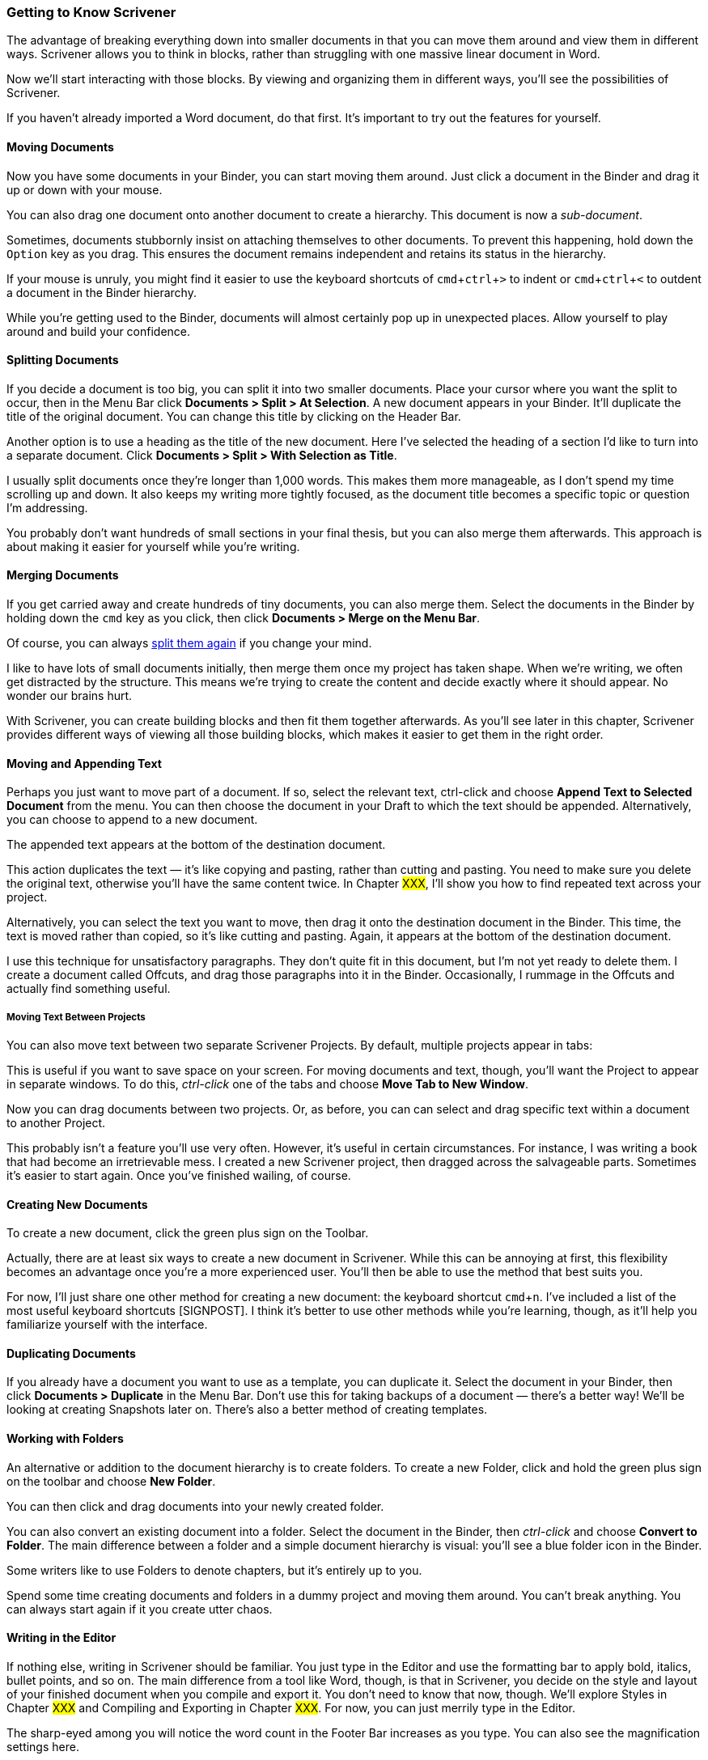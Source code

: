 :experimental:

=== Getting to Know Scrivener

The advantage of breaking everything down into smaller documents in that you can move them around and view them in different ways. Scrivener allows you to think in blocks, rather than struggling with one massive linear document in Word.

Now we’ll start interacting with those blocks. By viewing and organizing them in different ways, you’ll see the possibilities of Scrivener.

If you haven’t already imported a Word document, do that first. It’s important to try out the features for yourself.

==== Moving Documents

Now you have some documents in your Binder, you can start moving them around. Just click a document in the Binder and drag it up or down with your mouse.

You can also drag one document onto another document to create a hierarchy. This document is now a _sub-document_.

[screenshot: sub-document]

Sometimes, documents stubbornly insist on attaching themselves to other documents. To prevent this happening, hold down the kbd:[Option] key as you drag. This ensures the document remains independent and retains its status in the hierarchy.

If your mouse is unruly, you might find it easier to use the keyboard shortcuts of kbd:[cmd + ctrl + >] to indent or kbd:[cmd + ctrl + <] to outdent a document in the Binder hierarchy.

[screenshot: show keyboard shortcuts and their impact]

While you're getting used to the Binder, documents will almost certainly pop up in unexpected places. Allow yourself to play around and build your confidence.

==== Splitting Documents

If you decide a document is too big, you can split it into two smaller documents. Place your cursor where you want the split to occur, then in the Menu Bar click *Documents > Split > At Selection*. A new document appears in your Binder. It’ll duplicate the title of the original document. You can change this title by clicking on the Header Bar.

[screenshot: Header Bar showing document-1 title]

Another option is to use a heading as the title of the new document. Here I've selected the heading of a section I'd like to turn into a separate document. Click *Documents > Split > With Selection as Title*.

[screenshot: Heading + new split document]

I usually split documents once they’re longer than 1,000 words. This makes them more manageable, as I don’t spend my time scrolling up and down. It also keeps my writing more tightly focused, as the document title becomes a specific topic or question I’m addressing. 

You probably don’t want hundreds of small sections in your final thesis, but you can also merge them afterwards. This approach is about making it easier for yourself while you’re writing.

==== Merging Documents

If you get carried away and create hundreds of tiny documents, you can also merge them. Select the documents in the Binder by holding down the kbd:[cmd] key as you click, then click *Documents > Merge on the Menu Bar*.

[screenshot: show non-contiguous documents selected in Binder]

Of course, you can always xref:12-getting-to-know-scrivener.adoc#_splitting_documents[split them again] if you change your mind.

I like to have lots of small documents initially, then merge them once my project has taken shape. When we’re writing, we often get distracted by the structure. This means we’re trying to create the content and decide exactly where it should appear. No wonder our brains hurt. 

With Scrivener, you can create building blocks and then fit them together afterwards. As you’ll see later in this chapter, Scrivener provides different ways of viewing all those building blocks, which makes it easier to get them in the right order.

==== Moving and Appending Text

Perhaps you just want to move part of a document. If so, select the relevant text, ctrl-click and choose *Append Text to Selected Document* from the menu. You can then choose the document in your Draft to which the text should be appended. Alternatively, you can choose to append to a new document.

[screenshot: Append Text ]

The appended text appears at the bottom of the destination document.

This action duplicates the text — it’s like copying and pasting, rather than cutting and pasting. You need to make sure you delete the original text, otherwise you’ll have the same content twice. In Chapter #XXX#, I’ll show you how to find repeated text across your project.

Alternatively, you can select the text you want to move, then drag it onto the destination document in the Binder. This time, the text is moved rather than copied, so it’s like cutting and pasting. Again, it appears at the bottom of the destination document.

[screenshot: Dragging text to another document ]

I use this technique for unsatisfactory paragraphs. They don’t quite fit in this document, but I’m not yet ready to delete them. I create a document called Offcuts, and drag those paragraphs into it in the Binder. Occasionally, I rummage in the Offcuts and actually find something useful.

===== Moving Text Between Projects

You can also move text between two separate Scrivener Projects. By default, multiple projects appear in tabs:

[screenshot: Scrivener project tabs ]

This is useful if you want to save space on your screen. For moving documents and text, though, you’ll want the Project to appear in separate windows. To do this, _ctrl-click_ one of the tabs and choose *Move Tab to New Window*.

[screenshot: ctrl-click tab ]

Now you can drag documents between two projects. Or, as before, you can can select and drag specific text within a document to another Project.

[screenshot: multiple projects and dragging ]

This probably isn’t a feature you’ll use very often. However, it’s useful in certain circumstances. For instance, I was writing a book that had become an irretrievable mess. I created a new Scrivener project, then dragged across the salvageable parts. Sometimes it’s easier to start again. Once you’ve finished wailing, of course.

==== Creating New Documents

To create a new document, click the green plus sign on the Toolbar.

[screenshot: green + sign in toolbar]

Actually, there are at least six ways to create a new document in Scrivener. While this can be annoying at first, this flexibility becomes an advantage once you’re a more experienced user. You’ll then be able to use the method that best suits you.

For now, I’ll just share one other method for creating a new document: the keyboard shortcut kbd:[cmd + n]. I’ve included a list of the most useful keyboard shortcuts [SIGNPOST]. I think it’s better to use other methods while you’re learning, though, as it’ll help you familiarize yourself with the interface.

==== Duplicating Documents

If you already have a document you want to use as a template, you can duplicate it. Select the document in your Binder, then click *Documents > Duplicate* in the Menu Bar. Don’t use this for taking backups of a document — there’s a better way! We’ll be looking at creating Snapshots later on. There’s also a better method of creating templates.

==== Working with Folders

An alternative or addition to the document hierarchy is to create folders. To create a new Folder, click and hold the green plus sign on the toolbar and choose *New Folder*. 

[screenshot: green plus sign and New Folder]

You can then click and drag documents into your newly created folder.

You can also convert an existing document into a folder. Select the document in the Binder, then _ctrl-click_ and choose *Convert to Folder*. The main difference between a folder and a simple document hierarchy is visual: you'll see a blue folder icon in the Binder.

[screenshot: Folder icon]

Some writers like to use Folders to denote chapters, but it’s entirely up to you.

Spend some time creating documents and folders in a dummy project and moving them around. You can't break anything. You can always start again if it you create utter chaos.

==== Writing in the Editor

If nothing else, writing in Scrivener should be familiar. You just type in the Editor and use the formatting bar to apply bold, italics, bullet points, and so on. The main difference from a tool like Word, though, is that in Scrivener, you decide on the style and layout of your finished document when you compile and export it. You don't need to know that now, though. We'll explore Styles in Chapter #XXX# and Compiling and Exporting in Chapter #XXX#. For now, you can just merrily type in the Editor.

The sharp-eyed among you will notice the word count in the Footer Bar increases as you type. You can also see the magnification settings here.

[screenshot: Footer Bar]

 Apart from the obvious accessibility benefits, high magnification is good for focusing on specific paragraphs and not getting distracted by the rest of the document. When we’re working on an elusive sentence, there’s always a temptation to endlessly reread what we’ve already written.

==== Navigating the Binder

Once you have some documents in your Binder, you’ll need an easier way of navigating between them. Let’s take a closer link at the *Document Header*.

[screenshot: Document Header with arrows ]

On the left-hand side, you’ll see right and left arrows. With these arrows, you can navigate backwards and forwards through your document history (like a web browser). So, clicking left (or back) takes you to the previous document viewed, rather than the previous document in the Binder. 

On the right-hand side of the Document Header, you’ll see up and down arrows. These arrows take you up and down the Binder in order. This is especially helpful when you’re editing and want to review each document in turn.

===== Expanding and Collapsing the Binder

When you have a lot of documents in the Binder, you might want to collapse them so it’s not too cluttered. To collapse the Binder, make sure you’ve selected it by clicking anywhere within the Binder, then on the Menu Bar click *View > Outline > Collapse All*. There’s also an option to Expand All if the Binder is currently collapsed. 

Confusingly, there are two instances of Outline in this menu. You want the one that appears nearer the bottom:

[screenshot: Outline menu ]

Alternatively, you can use the keyboard shortcuts: kbd:[cmd+9] to expand the Binder and kbd:[cmd+0] to collapse it.

To expand and collapse a specific group or folder of documents, hold down the kbd:[Option] key (⌥) and click on the arrow next to it (this is called a _disclosure triangle_). All the documents within that group (including sub-documents) will expand or collapse.

[screenshot: disclosure triangle + fully expanded, multi-level hierarchy ]

This helps you focus on the documents within a specific folder or chapter. 

To locate the document that’s currently displayed in the Editor, _ctrl-click_ on the Document Header and choose *Reveal in Binder*. Your document is then highlighted in the Binder.

[screenshot: Document Header + Reveal in Binder ]

==== Viewing Multiple Documents with Split Screen

In the right-hand corner of the Document Header, you'll see a tiny icon with two windows. This is *split screen mode*.

[screenshot: split screen icon]

Click this icon and you’ll have two Editors. Initially, you’ll see the same document twice, which isn’t terribly helpful. However, if you select the right-hand Editor by clicking inside it, any document you open from the Binder pops up here instead. You can tell which Editor is selected because the Header Bar turns blue.

[screenshot: show split screen with highlighted Header Bar ]

If you prefer a horizontal split, hold down the kbd:[Option] (⌥) key when you click the split screen icon.

[screenshot: horizontal split]

When the split is vertical, the additional editor is referred to as the *Right Editor*. In horizontal split mode, it’s called the *Other Editor*. Your selected Editor is just called the Editor.

If you _ctrl-click_ a document in the Binder, you can choose to open it in the Other (or Right) Editor, i.e. whichever Editor is not currently selected. You’ll still get this option, even if you’re not already in split screen mode.

[screenshot: open document from the Binder in the Other Editor ]

This is useful if you’re working on one document and want to compare it with another.

You can adjust the width of your Editors by clicking and dragging the bar that runs down the middle. And you can also zoom in and out on them independently on the Footer Bar.

[highlight dragging position on screenshot] — consolidate
[screenshot: show zooming on Footer Bar]

To return to one editor, click the Split Screen icon again. First, make sure you've selected whichever Editor you still want to see (the Header Bar should be blue).

===== Locking the Editors

When you’re getting used to Scrivener, documents have a tendency to pop up in the wrong Editor. This is especially annoying if you’re trying to work from a reference document in the Other Editor. By _ctrl-clicking_ the tiny document icon in the left-hand corner of the Document Header, you can *Lock in Place*. You’ll then see a padlock to the right of the Header Bar and the bar itself turns grey.

[screenshot: Document locked in place ]

From now on, no matter which Editor is selected, anything you open will appear in the unlocked Editor. If you want to unlock it, _ctrl-click_ the Document Header again and click *Lock in Place* to remove the tick.

The Inspector shows the details of whichever Editor is currently selected. You can override this by _ctrl-clicking_ that tiny document icon in the Header Bar and choosing Lock Inspector to Editor. Now the Inspector displays the details relating to the Other Editor. 

[screenshot: Lock Inspector to Editor — show that it’s showing details for the Other Editor ]

Split screen mode is ideal for referring to reference material while you write — which is what we’ll do in the next chapter.  It’s also immensely helpful when editing as you can display the introduction and conclusion of a chapter alongside each other. This makes it much easier to ensure continuity.

It does take a while to get used to the different editors. Later, I’ll introduce you to Copy Editors, which allow you to view additional documents.

==== Viewing in Group Mode

The last feature I want to show you for now is Group Mode. This allows you to view multiple documents in different formats and combinations. The Group Mode icons live on the Toolbar.

[screenshot: Group Mode in Toolbar]

Group Modes work on groups of documents, e.g. folders, or documents that have sub-documents. The Group Modes are *Scrivenings*, the *Corkboard*, and the *Outliner*.

===== Scrivenings

*Scrivenings* shows you multiple documents in a continuous scroll. Those documents don’t need to be next to each other in the Binder, so this mode is good for experimenting with different sequences and creating segues. This is helpful if you’ve created a lot of small documents and need to join them together.

To view everything in my Introduction as one document, I select the main document in the Binder, then click the Scrivenings icon on the toolbar (or use the keyboard shortcut kbd:[cmd + 1].

When I scroll through, I can see everything from the sub-documents, too. The individual documents are visually separated by a dashed line. Now I can make sure they flow together by adding some joining text.

[screenshot: Scrivenings mode]

If you want to experiment with a different order of documents without actually moving anything around, you can select non-contiguous documents in the Binder by holding down cmd as you click. Scrivenings mode is triggered automatically. The documents are displayed together as before with a dashed line to separate them.

To exit this mode, just click anywhere in the Binder or click the Scrivenings icon again.

===== The Corkboard

The *Corkboard* shows documents in your group as index cards. You can access it with the Toolbar icon or with the keyboard shortcut kbd:[cmd + 2]. By default, these index cards display an excerpt from each document, but you can add your own text. In this view, you can drag and drop the cards to change the order. As you move them, you’ll see they jump around in the Binder, too.

[screenshot: Corkboard]

You can change the document title by clicking on it within the card, or open the document itself by clicking the tiny document icon in the top left-hand corner.

[screenshot: tiny icon]

===== The Outliner

The Outliner presents your document group as a list, along with some additional information about those documents. You can access it with the Toolbar icon or with the keyboard shortcut kbd:[cmd + 3].

[screenshot: Outliner ]

There’s probably not much information right now, but you’ll be adding some later. Again, you can change the order of your documents by clicking and dragging within the Outliner. You can also sort by title here — click the *Title and Synopsis* heading to arrange them alphabetically. This doesn’t change the order in the Binder.

[screenshot: Sort order in Outliner ]

===== Understanding Group Mode

The Corkboard and Outliner only work at group level, so where you have a folder of documents, or a main document with sub-documents. 

If I select Introduction in my Draft, I can see a Corkboard because it has sub-documents; if I click on one of those sub-documents, the Corkboard is empty, because there are no documents beneath it in the hierarchy. The same principle applies to the Outliner.

You can use both the Corkboard and the Outliner for your overall project, though. If you click on Draft in the Binder, you can then see all your top-level documents or folders as a Corkboard or an Outliner.

It took me a while to get my head around Group Mode, so do be patient with yourself if it’s not yet making complete sense. We’ll do a lot more with both the Corkboard and the Outliner in the next chapter.

As well as other documents, you can also display the Corkboard or Outliner in the Other Editor using xref:12-getting-to-know-scrivener.adoc#_viewing_multiple_documents_with_split_screen[split screen mode]. Make sure the Other Editor is selected (the Header Bar will be blue) and then click on an item in the Binder that has subdocuments and choose Corkboard or Outliner view from the toolbar or with the keyboard shortcuts kbd:[cmd + 1] or kbd:[cmd + 2]. Now you can see all your synopses or the outline as you write.

If you end up with a peculiar layout and you’re not sure what you’ve done, you can reset Scrivener to the default layout. Click the layout icon on the left-hand side of the toolbar, choose Layouts, and then Default.

[screenshot: Show how to restore to Default Layout ] 

==== Summary

We’ve already covered quite a lot in this chapter. Those features alone are enough to get you writing and structuring your work in Scrivener. If you’re feeling over-stimulated, keep practising what we've covered until you’re comfortable. Scrivener is unlike anything you’ve used before, so it’ll take time to master.

Get used to breaking your work down into smaller documents or blocks. The main advantage of this approach is that you can focus on just one block at a time. Later, at the editing stage, you can put those blocks in the right order and create segues between them. Our poor brains can’t cope with writing and structuring at the same time.

Later, I’ll show you many helpful editing features, along with several techniques for organizing your Scrivener Project. For now, though, experiment until you’re ready to move on. Then close your Project and have a cup of tea. Scrivener opens your Project exactly where you left off last time. When you're ready, I'd love to show you some marvelous planning techniques.